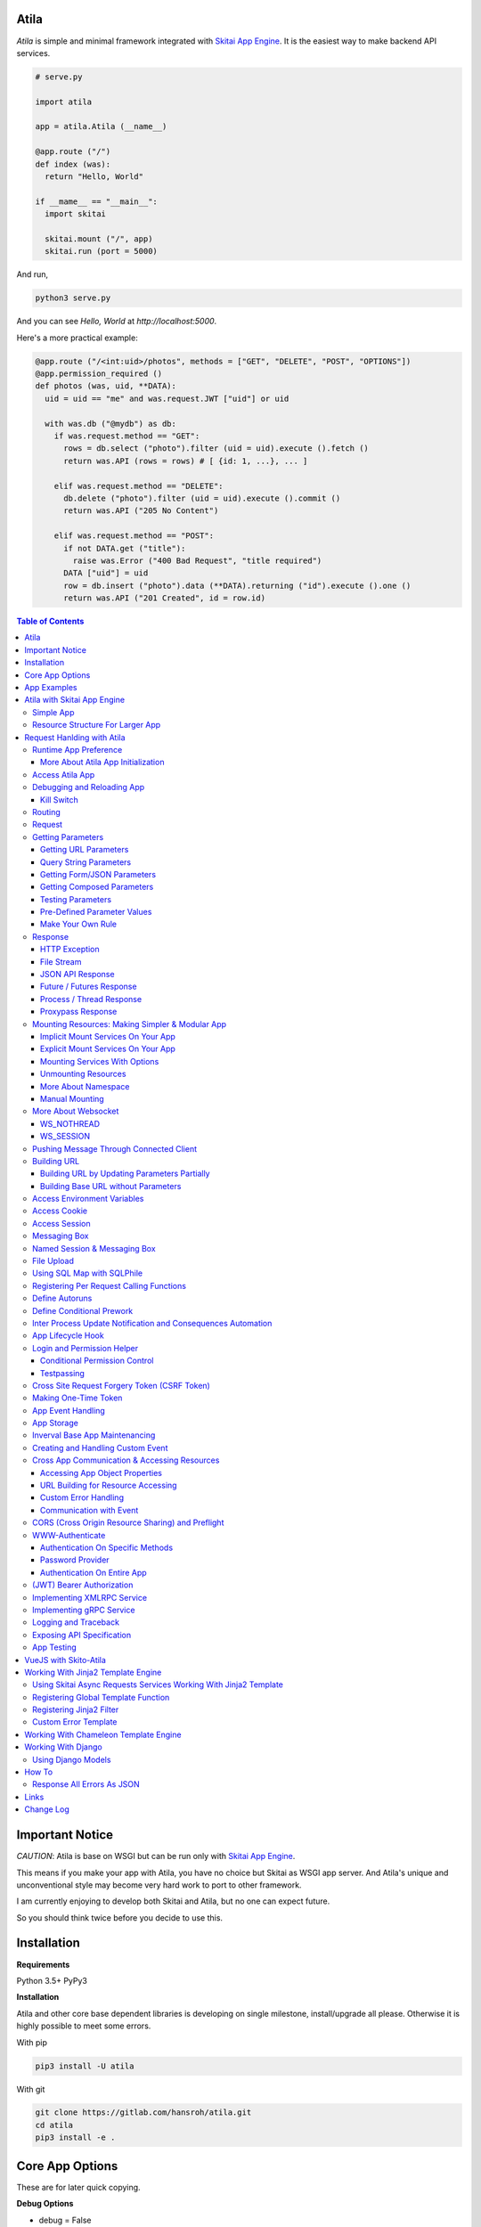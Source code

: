 Atila
===========

*Atila* is simple and minimal framework integrated with `Skitai App Engine`_.
It is the easiest way to make backend API services.

.. code:: python

  # serve.py

  import atila

  app = atila.Atila (__name__)

  @app.route ("/")
  def index (was):
    return "Hello, World"

  if __mame__ == "__main__":
    import skitai

    skitai.mount ("/", app)
    skitai.run (port = 5000)

And run,

.. code:: bash

  python3 serve.py

And you can see `Hello, World` at `http://localhost:5000`.

Here's a more practical example:

.. code:: python

  @app.route ("/<int:uid>/photos", methods = ["GET", "DELETE", "POST", "OPTIONS"])
  @app.permission_required ()
  def photos (was, uid, **DATA):
    uid = uid == "me" and was.request.JWT ["uid"] or uid

    with was.db ("@mydb") as db:
      if was.request.method == "GET":
        rows = db.select ("photo").filter (uid = uid).execute ().fetch ()
        return was.API (rows = rows) # [ {id: 1, ...}, ... ]

      elif was.request.method == "DELETE":
        db.delete ("photo").filter (uid = uid).execute ().commit ()
        return was.API ("205 No Content")

      elif was.request.method == "POST":
        if not DATA.get ("title"):
          raise was.Error ("400 Bad Request", "title required")
        DATA ["uid"] = uid
        row = db.insert ("photo").data (**DATA).returning ("id").execute ().one ()
        return was.API ("201 Created", id = row.id)

.. contents:: Table of Contents

.. _`Skitai App Engine`: https://pypi.org/project/skitai/


Important Notice
=======================

*CAUTION*: Atila is base on WSGI but can be run only
with `Skitai App Engine`_.

This means if you make your app with Atila, you have no
choice but Skitai as WSGI app server. And Atila's unique
and unconventional style may become very hard work to port
to other framework.

I am currently enjoying to develop both Skitai and Atila,
but no one can expect future.

So you should think twice before you decide to use this.


Installation
=========================

**Requirements**

Python 3.5+
PyPy3

**Installation**

Atila and other core base dependent libraries is developing on
single milestone, install/upgrade all please. Otherwise it is
highly possible to meet some errors.

With pip

.. code-block:: bash

    pip3 install -U atila

With git

.. code-block:: bash

    git clone https://gitlab.com/hansroh/atila.git
    cd atila
    pip3 install -e .


Core App Options
======================================

These are for later quick copying.

**Debug Options**

- debug = False
- use_reloader = False

**CORS Options**

- access_control_allow_origin = None: list of origin
- access_control_max_age = 0

**Session/Authenticating Options**

- authenticate = None: basic | digest | bearer
- securekey = None: string for encrypted session cookie
- session_timeout = None

**Sub Module Mount Options**

- enable_namespace = True

  *Default value has been changed in version 0.7: False -> True*

  If you didn't use this option with `True` under version 0.7 you
  may set `False` in version 0.7 for for compatiblity.

  Also DO NOT use this option with `False` if not for compatiblity
  reason.

- auto_mount

  *Deprecated in version 0.7*

  If you call app.mount () or pref.mount (), this option
  will be disabled automatically. Otherwise Atila try to mount
  automatically all sub modules has __mount__ ().


App Examples
===========================

You can simply visit `Atila app example`_ for sightseeing.

.. _`Atila app example`: https://gitlab.com/hansroh/atila/tree/master/example


Atila with Skitai App Engine
====================================

Simple App
------------------

For using atila, 'import atila' SHOULD be imported before calling
skitai.run (). Because Atila silently patches some Skitai's
objects for itself.

*Note:* But atila just adds some functions related 'was' and
'response' objects, NOT alter exist Skitai functions, then you
could mount any WSGI apps with Atila app safely.

If your script contains both atila app creation and skitai.run,
you don't need to care about.

Below works fine.

.. code:: python

  from atila import Atila
  app = Atila(__name__)

  ...

  @app.route ("/")
  def index (was):
    ...
    return was.response ("200 OK", ...)

  if __name__ == "__main__":
    import skitai

    with skitai.preference () as pref:
      pref.use_reloader = True
      skitai.mount ('/', './static')
      skitai.mount ('/', app, 'app', pref)

    skitai.run ()

But atila app exists seprated file and just mount it, you
should care about that.

.. code:: python

  # serve.py

  if __name__ == "__main__":
    import skitai
    import atila

    with skitai.preference () as pref:
      pref.use_reloader = True
      skitai.mount ('/', './static')
      skitai.mount ('/', 'myapp/atila_app.py', pref = pref)
    skitai.run ()

Resource Structure For Larger App
-----------------------------------------------

If your app is simple, it can be made into single app.py
and templates and static directory.

.. code:: python

  from atila import Atila

  app = Atila(__name__)

  app.use_reloader = True
  app.debug = True

  @app.route ("/")
  def index (was):
    ...
    return was.response ("200 OK", ...)

  if __name__ == "__main__":
    import skitai

    with skitai.preference () as pref:
      pref.use_reloader = True
      skitai.mount ('/', './static')
      skitai.mount ('/', app, 'app', pref)
    skitai.run ()

And run,

.. code:: bash

  python3 app.py

But Your app is more bigger, it will be hard to make with single
app file. Then, you can make services directory to seperate your
app into several categories.

.. code:: bash

  myapp/
    app.py
    services/
    templates/
    resources/
    static/
  serve.py

All sub modules app need, can be placed into services/. services/\*.py
will be watched for reloading if use_reloader = True.

You can structuring any ways you like and I like this style:

.. code:: bash

  services/views.py
  services/apis.py
  services/helpers.py

All modules to mount to app in services, should have def __mount__ (app).

For example, views.py is like this,

.. code:: python

  from . import helpers

  def __mount__ (app):
    @app.route ("/")
    def index (was):
      ...
      return was.render ("index.html")

Now you just import app decorable moduels at your app.py,

.. code:: python

  from atila import Atila
  from services import views, apis

  app = Atila(__name__)

That's it.

If app scale is more bigger scale, services can be expanded to sub modules.

.. code:: bash

  services/views/index.py, regist.py, search.py, ...
  services/apis/codemap.py,
  services/helpers/utils.py, ...

And import these from app.py,

.. code:: python

  from services.views import index, regist, ...
  from services.apis import codemap, ...

Some more other informations will be mentioned at *Mounting Resources*
section again.

Finally, your server.py:

.. code:: python

  import skitai
  with skitai.preference () as pref:
    pref.use_reloader = True
    skitai.mount ('/', './static')
    skitai.mount ('/', 'myapp/app.py', 'app', pref)
  skitai.run ()

Also you can add myapp2, ... and mount them.


Request Hanlding with Atila
====================================

Runtime App Preference
-------------------------

**New in skitai version 0.26**

Usally, your app preference setting is like this:

.. code:: python

  from atila import Atila

  app = Atila(__name__)

  app.use_reloader = True
  app.debug = True
  app.config ["prefA"] = 1
  app.config ["prefB"] = 2

Skitai provide runtime preference setting.

.. code:: python

  import skitai

  with skitai.preference () as pref:
    pref.use_reloader = True
    pref.debug = True
    pref.config ["prefA"] = 1
    pref.config.prefB = 2
    skitai.mount ("/v1", "app_v1/app.py", "app", pref)
  skitai.run ()

Above pref's all properties will be overriden on your app.

Runtime preference can be used with skitai initializing or
complicated initializing process for your app.

You can create \_\_init\_\_.py at same directory with app.py. And
bootstrap () function is needed.

\_\_init\_\_.py

.. code:: python

  import skitai
  import atila

  def bootstrap (pref):
    skitai.register_states ('tbl.test')

    with open (pref.config.urlfile, "r") as f:
      pref.config.urllist = []
      while 1:
        line = f.readline ().strip ()
        if not line: break
        pref.config.urllist.append (line.split ("  ", 4))


More About Atila App Initialization
```````````````````````````````````````

*Note*: There'are two important things for app.\_\_init\_\_.

- Be sure add 'import atila' line for making sure to
  Skitai, if it is not explicit using Atila in your Skitai
  run script, Skitai doesn't know your app is Atila. So
  Skitai will work only generic WSGI server.

- add skitai.register_states () if you need state management.
  Inter process state sharing objects should be defined before
  running Skitai.


Access Atila App
------------------

You can access all Atila object from was.app.

- was.app.debug
- was.app.use_reloader
- was.app.config # use for custom configuration like
- was.app.config.my_setting = 1

- was.app.securekey
- was.app.session_timeout = None

- was.app.authorization = "digest"
- was.app.authenticate = False
- was.app.realm = None
- was.app.users = {}
- was.app.jinja_env

- was.app.build_url () is equal to was.ab ()

Currently was.app.config has these properties and you can
reconfig by setting new value:

- was.app.config.max_post_body_size = 5 * 1024 * 1024
- was.app.config.max_cache_size = 5 * 1024 * 1024
- was.app.config.max_multipart_body_size = 20 * 1024 * 1024
- was.app.config.max_upload_file_size = 20000000


Debugging and Reloading App
-----------------------------

If debug is True, all errors even server errors is shown on
both web browser and console window, otherhwise shown only on console.

If use_reloader is True, Atila will detect file changes and reload
app automatically, otherwise app will never be reloaded.

.. code:: python

  from atila import Atila

  app = Atila (__name__)
  app.debug = True # output exception information
  app.use_reloader = True # auto realod on file changed


Kill Switch
````````````````

You you want to disable debug and use_reloader on production
enveironment at once,

.. code:: bash

  python3 app.py -d
  python3 app.py -d ---production # triple hyphens


Routing
----------

Basic routing is like this:

.. code:: python

  @app.route ("/hello")
  def hello_world (was):
    return was.render ("hello.htm")

For adding some restrictions:

.. code:: python

  @app.route ("/hello", methods = ["GET"], content_types = ["text/xml"])
  def hello_world (was):
    return was.render ("hello.htm")

And you can specifyt multiple routing,

.. code:: python

  @app.route ("/hello", mehotd = ["POST"])
  @app.route ("/")
  def hello_world (was):
    return was.render ("hello.htm")

If method is not GET, Atila will response http error code 405 (Method
Not Allowed), and content-type is not text/xml, 415 (Unsupported Content Type).

And here's a notalble routing rule.

.. code:: python

  @app.route ("")
  def hello_world (was):
    return was.render ("hello.htm")

This app is mounted to "/sub" on skitai, /sub URL is valid but
"/sub/" will return 404 code.

On the other hand,

.. code:: python

  @app.route ("/")
  def hello_world (was):
    return was.render ("hello.htm")

"/sub" will return 301 code for "/sub/" and "/sub/" is valid URL.


Request
---------

Reqeust object provides these methods and attributes:

- was.request.method # upper case GET, POST, ...
- was.request.command # lower case get, post, ...
- was.request.uri
- was.request.version # HTTP Version, 1.0, 1.1
- was.request.scheme # http or https
- was.request.headers # case insensitive dictioanry
- was.request.body # bytes object
- was.request.args # dictionary merged with url, query string,
  form data and JSON
- was.request.routed_function
- was.request.routable # {'methods': ["POST", "OPTIONS"],
  'content_types': ["text/xml"]}
- was.request.split_uri () # (script, param, querystring, fragment)
- was.request.json () # decode request body from JSON
- was.request.form () # decode request body to dict
  if content-type is form data
- was.request.dict () # decode request body as dict
  if content-type is compatible with dict - form data or JSON
- was.request.get_header ("content-type") # case insensitive
- was.request.get_headers () # retrun header all list
- was.request.get_body ()
- was.request.get_scheme () # http or https
- was.request.get_remote_addr ()
- was.request.get_user_agent ()
- was.request.get_content_type ()
- was.request.get_main_type ()
- was.request.get_sub_type ()

Getting Parameters
---------------------

Atila parameters are comceptually seperated 3 groups: URL, query
string and body.

Below explaination may be a bit complicated but it is enough to
remember 3 things:

1. Atila resource parameters can be defined as function arguments
and use theses native Python function arguments.

2. Also you can access parameter groups by origin:

  - was.request.DEFAULT: default arguments of your resource
  - was.request.URL: url query string
  - was.request.FORM
  - was.request.JSON
  - was.request.DATA: automatically choosen one of was.request.FORM
    or was.request.JSON by content-type header of request
  - was.request.ARGS: eventaully was.request.ARGS contains all
    parameters of all origins including was.request.DEFAULT

Getting URL Parameters
`````````````````````````

URL Parameters should be arguments of resource.

.. code:: python

  @app.route ("/episode/<int:id>")
  def episode (was, id):
    return id
  # http://127.0.0.1:5000/episode

for fancy url building, available param types are:

- int: integers and INCLUDING 'me', 'notme' and 'new'
- path: /download/<int:major_ver>/<path>, should be positioned
  at last like /download/1/version/1.1/win32
- If not provided, assume as string. and all space will be replaced to "_"

At your template engine, you can access through was.request.PARAMS ["id"].

It is also possible via keywords args,

.. code:: python

  @app.route ("/episode/<int:id>")
  def episode (was, \*\*karg):
    retrun was.request.ARGS.get ("id")
  # http://127.0.0.1:5000/episode/100

You can set default value to id,

.. code:: python

  @app.route ("/episode/<int:id>", methods = ["GET", "POST", "PUT", "DELETE", "OPTIONS"])
  def episode (was, id = None):
    if was.request.method == "POST" and id is None:
      ...
      return was.API (id = new_id)
    return ...

It makes this URL working,

.. code:: bash

  http://127.0.0.1:5000/episode

And was.ab will behaive like as below,

.. code:: bash

  was.ab ("episode")
  >> /episode

 was.ab ("episode", 100)
  >> /episode/100

*Note* that this does not works for root resource,

.. code:: python

  @app.route ("/<int:id>", methods = ["GET", "POST", "PUT", "DELETE", "OPTIONS"])
  def episode (was, id = None):
    if was.request.method == "POST" and id is None:
      ...
      return was.API (id = new_id)
    return ...

By above code, http://127.0.0.1:5000/ will not work. You should define "/" route.



Query String Parameters
``````````````````````````````

qiery string parameter can be both resource arguments but needn't be.

.. code:: python

  @app.route ("/hello")
  def hello_world (was, num = 8):
    return num
  # http://127.0.0.1:5000/hello?num=100

It is same as these,

.. code:: python

  @app.route ("/hello")
  def hello_world (was):
    return was.request.ARGS.get ("num")

  @app.route ("/hello")
  def hello_world (was, **url):
    return url.get ("num")
    # of
    return was.request.URL.get ("num)

Above 2 code blocks have a significant difference. First one can
get only 'num' parameter. If URL query string contains other
parameters, Skitai will raise 508 Error. But 2nd one can be any
parameters.

Getting Form/JSON Parameters
```````````````````````````````

Getting form is not different from the way for url parameters, but
generally form parameters is too many to use with each function
parameters, can take from single args \*\*form or take mixed with
named args and \*\*form both.

if request header has application/json

.. code:: python

  @app.route ("/hello")
  def hello (was, **form):
    return "Post %s %s" % (form.get ("userid", ""), form.get ("comment", ""))

  @app.route ("/hello")
  def hello_world (was, userid, **form):
    return "Post %s %s" % (userid, form.get ("comment", ""))

Note that for receiving request body via arguments, you specify
keywords args like \*\*karg or specify parameter names of body data.

If you want just handle POST body, you can use was.request.json ()
or was.request.form () that will return dictionary object.

Getting Composed Parameters
```````````````````````````````

You can receive all type of parameters by resource arguments. Let's
assume yotu resource URL is http://127.0.0.1:5000/episode/100?topic=Python.

.. code:: python

  @app.route ("/episode/<int:id>")
  def hello (was, id, topic):
    pass

if URL is http://127.0.0.1:5000/episode/100?topic=Python with Form/JSON
data {"comment": "It is good idea"}

.. code:: python

  @app.route ("/episode/<int:id>")
  def hello (was, id, topic, comment):
    pass

Note that argument should be ordered by:

- URL parameters
- URL query string
- Form/JSON body

And note if your request has both query string and form/JSON body,
and want to receive form paramters via arguments, you should receive
query string parameters first. It is not allowed to skip query string.

Also you can use keywords argument.

.. code:: python

  @app.route ("/episode/<int:id>")
  def hello (was, id, \*\*karg):
    karg.get ('topic')

Note that \*\*karg is contains both query string and form/JSON data
and no retriction for parameter names.

was.requests.args is merged dictionary for all type of parameters. If
parameter name is duplicated, its value will be set to form of value
list (But If parameters exist both URL and form data, form data always
has priority. It means URL parameter will be ignored).

Then simpletst way for getting parameters, use was.request.args.


.. code:: python

  @app.route ("/episode/<int:id>")
  def hello (was, id):
    was.request.args.get ('topic')

Testing Parameters
```````````````````````````````

For parameter checking,

.. code:: python

  @app.route ("/test")
  @app.require ("ARGS", ["id"], ints = ["id"])
  def test (was, id):
    return was.render ("test.html")

'id' is required and sholud be int type.

Spec is,

.. code:: python

  @app.require (
    scope, required = None, ints = None, floats = None,
    emails = None, uuids = None, **kargs
  )

*scope* can be:

- URL
- FORM
- JSON
- ARGS: all of above

- GET
- DELETE
- PATCH
- POST
- PUT

.. code:: python

    @app.route ("/1")
    @app.require ("GET", ints = ['offset', 'limit'])
    @app.require ("PUT", ['id'])
    def index6 (was, offset = 0, limit = 10, **DATA):
        assert isinstance (limit, int) # limit converted into int type
        if was.request.method == 'PUT':
          current = DATA [id]

You can test more detail using kargs.

.. code:: python

    @app.route ("/1")
    @app.require ("ARGS", a__gte = 5, b__between = (-4, -1), c__in = (1, 2))
    def index6 (was):
        return ""

- __between
- __neq
- __gt, __gte
- __lt, __lte

Checking parameter with regular expression,

.. code:: python

    @app.route ("/2")
    @app.require ("ARGS", a = re.compile ("^hans"))
    def index7 (was):
        return ""

Checking parameter length, use __len:

.. code:: python

    @app.route ("/3")
    @app.require ("ARGS", a__len__between = (4, 8))
    def index7 (was):
        return ""


Pre-Defined Parameter Values
``````````````````````````````````````````````````````

'me', 'notme' is special prameter value used by authentication.

- 'me' can be resolved into user ID on request handling
- 'notme' can ignore specific user ID for administative
  search purpose, BUT for your safey, 'notme' is allowed
  only with "GET" request
- 'new' is dummy value especially with "POST" method. But
  it is not restricted by methods. Maybe you can use 'new'
  with 'GET' for getting newlest items.

.. code:: python

  @app.route ("/episodes/<int:uid>")
  @app.permission_required (uid = ["staff"])
  def episodes (uid):
    ...

Now paramter 'uid' is bound with permission.

Belows are all valid URI.

- GET /episodes/me, if request user have any permission
- DELETE /episodes/me if request user have any permission
- GET /episodes/4, if request user have staff permission,
  else raise 403 error
- PATCH /episodes/4, if request user have staff permission,
  else raise 403 error
- GET /episodes/new, if request user have staff permission,
  else raise 403 error
- POST /episodes/new, if request user have staff permission,
  else raise 403 error
- GET /episodes/notme, if request user have staff permission,
  else raise 403 error

But belows are all invalid and HTTP 421 error will be raised
for your safety reason. If these're allowed, there is lot of
danger delete/update all users (or all rows of database table).

- DELETE /episodes/notme
- POST /episodes/notme
- PATCH /episodes/notme
- PUT /episodes/notme

Obviously, I am sure you already know exact resource ID for
above tasks.


Make Your Own Rule
``````````````````````````

The way to get parameters is little messy. But I want to try to
make more pythonic style. Even all routed method can be called by
another non app functions.

Initially I want to use like this.

.. code:: python

  @app.route ("/pets/<kind>")
  def pets (was, kind, limit, offset = 0, **JSON):
    ...

It can be requested by requests.

.. code:: python

  requests.post (
    "http://localhost/pets/dog?limit=10",
    json = {"area": "LA"}
  )

If you need to check the origin of parameters, require decorator
is useful.

.. code:: python

  @app.route ("/pets/<kind>")
  @app.require ("JSON", ["area"])
  def pets (was, kind, limit, offset = 0, **JSON):
    ...

That's just my opinion.


Response
-------------

Basically, just return contents.

.. code:: python

  @app.route ("/hello")
  def hello_world (was):
    return was.render ("hello.htm")

If you need set additional headers or HTTP status,

.. code:: python

  @app.route ("/hello")
  def hello (was):
    return was.response ("200 OK", was.render ("hello.htm"), [("Cache-Control", "max-age=60")])

  def hello (was):
    return was.response (
      body = was.render ("hello.htm"),
      headers = [("Cache-Control", "max-age=60")]
    )

  def hello (was):
    was.response.set_header ("Cache-Control", "max-age=60")
    return was.render ("hello.htm")

Above 3 examples will make exacltly same result.

Sending specific HTTP status code,

.. code:: python

  def hello (was):
    return was.response ("404 Not Found", was.render ("err404.htm"))

  def hello (was):
    # if body is not given, automaticcally generated with default error template.
    return was.response ("404 Not Found")

If app raise exception, traceback information will be displayed
only app.debug = True. But you intentionally send it inspite of
app.debug = False:

.. code:: python

  # File
  @app.route ("/raise_exception")
  def raise_exception (was):
    try:
      raise ValueError ("Test Error")
    except:
      return was.response ("500 Internal Server Error", exc_info = sys.exc_info ())

If you use custom error handler, you can set detail explaination
to error ["detail"].

.. code:: python

  @app.default_error_handler
  def default_error_handler (was, error):
    return was.render ("errors/default.html", error = error)

  def error (was):
    return was.response.with_explain ('503 Serivce Unavaliable', "Please Visit On Thurse Day")


You can return various objects.

.. code:: python

  # File
  @app.route ("/streaming")
  def streaming (was):
    return was.response ("200 OK", open ("mypicnic.mp4", "rb"), headers = [("Content-Type", "video/mp4")])

  # Generator
  def build_csv (was):
    def generate():
      for row in iter_all_rows():
        yield ','.join(row) + '\n'
    return was.response ("200 OK", generate (), headers = [("Content-Type", "text/csv")])


All available return types are:

- String, Bytes, Unicode
- File-like object has 'read (buffer_size)' method, optional 'close ()'
- Iterator/Generator object has 'next() or _next()' method, optional
  'close ()' and shoud raise StopIteration if no more data exists.
- Something object has 'more()' method, optional 'close ()'
- Classes of skitai.lib.producers
- List/Tuple contains above objects
- XMLRPC dumpable object for if you want to response to XMLRPC

The object has 'close ()' method, will be called when all data
consumed, or socket is disconnected with client by any reasons.

- was.response (status = "200 OK", body = None, headers = None,
  exc_info = None)
- was.response.throw (status = "200 OK"): abort handling request,
  generated contents and return http error immediatly

- was.API (\_\_data_dict\_\_ = None, \*\*kargs): return api
  response container
- was.Fault (status = "200 OK",\*args, \*\*kargs): shortcut for
  was.response (status, was.API (...)) if status code is 2xx
  and was.response (status, was.Fault (...))
- was.Fault (msg, code = 20000,  debug = None, more_info = None,
  exc_info = None):
  return api response container with setting error information
- was.response.traceback (msg = "", code = 10001,  debug = 'see traceback',
  more_info = None):
  return api response container with setting traceback info

- was.response.set_status (status) # "200 OK", "404 Not Found"
- was.response.get_status ()
- was.response.set_headers (headers) # [(key, value), ...]
- was.response.get_headers ()
- was.response.set_header (k, v)
- was.response.get_header (k)
- was.response.del_header (k)
- was.response.hint_promise (uri) # *New in skitai version 0.16.4*,
  only works with HTTP/2.x and will be ignored HTTP/1.x


HTTP Exception
``````````````````````````

Abort immediatly and send HTTP eroor content.

.. code:: python

  @app.route ("/<filename>")
  def getfile (was, filename):
    if not os.path.isfile (filename):
      raise was.Error ("404 Not Found", "{} not exists".format (filename))
    return was.File (filename)


File Stream
`````````````

Response provides some methods for special objects.

First of all, for send a file,

.. code:: python

  @app.route ("/<filename>")
  def getfile (was, filename):
    return was.File ('/data/%s' % filename)


JSON API Response
````````````````````
*New in skitai version 0.26.15.9*

In cases you want to retrun JSON API reponse,

.. code:: python

  # return JSON {data: [1,2,3]}
  return was.Fault ('200 OK', data = [1, 2, 3])
  # return empty JSON {}
  return was.Fault (201 Accept')

  # and shortcut if response HTTP status code is 200 OK,
  return was.API (data =  [1, 2, 3])

  # return empty JSON {}
  return was.API ()

For sending error response with error information,

.. code:: python

  # client will get, {"message": "parameter q required", "code": 10021}
  return was.Fault ('400 Bad Request', 'missing parameter', 10021)

  # with additional information,
  was.Fault (
    '400 Bad Request',
    'missing parameter', 10021,
    'need parameter offset and limit', # detailed debug information
    'http://127.0.0.1/moreinfo/10021', # more detail URL something
  )

You can send traceback information for debug purpose like in case
app.debug = False,

.. code:: python

  try:
    do something
  except:
    return was.Fault (
      '500 Internal Server Error',
      'somethig is not valid',
      10022,
      traceback = True
    )

  # client see,
  {
    "code": 10001,
    "message": "somethig is not valid",
    "debug": "see traceback",
    "traceback": [
      "name 'aa' is not defined",
      "in file app.py at line 276, function search"
    ]
  }

Important note that this response will return with HTTP 200 OK status.
If you want return 500 code, just let exception go.

But if your client send header with 'Accept: application/json'
and app.debug is True, Skitai returns traceback information automatically.


Future / Futures Response
```````````````````````````````````````````````

* New in version 0.2*

With single thread it will be the problem using was' request services
with dispatch (), It is almost works as IO blocking situation.

was.Tasks.then () / corequest.then () returns Futures instance for delaying
response until every awaitable tasks are finished and every future tasks
will be executed concurrently.

*CAUTIONS:*

1. Futures escape ealry from current requet handling thread pool
   and enter to main  event loop. It means they will make connections
   to targets as possible as they can.
   If hundreds of clients request resource using database/upstream server,
   It will make error on target server like "too manty connection error".
   If you use Futures response, you SHOULD make sure these factors.
2. Futures might be the most efficient if it satisfy 2 conditions, a
   few simultaneously requesting clients, streaming data is relatively
   small size. Lot of clients will consume
   connection resources fast and large data stream make blanch coroutine
   advantages caused of expensive networking cost.
3. Then you could consider using was.Tasks first because Tasks
   is within thread pool, it will be limit number of connections
   by number of thread pool.

.. code:: python

  def test_futures (app, dbpath):
    @app.route ("/")
    def index (was):
        def response (was, tasks):
            return was.API (status_code = [task.status_code for task in tasks.dispatch ()])

        reqs = [
            was.get ("@pypi/project/skitai/"),
            was.get ("@pypi/project/rs4/"),
            was.db ("@sqlite").execute ('SELECT * FROM stocks WHERE symbol=?', ('RHAT',))
        ]
        return was.Tasks (reqs, timeout = 2).then (response)

    app.alias ("@pypi", skitai.PROTO_HTTPS, "pypi.org")
    app.alias ("@sqlite", skitai.DB_SQLITE3, dbpath)
    with app.test_client ("/", confutil.getroot ()) as cli:
        resp = cli.get ("/")
        assert resp.data ['status_code'] == [200, 200, 200]

Note that at callback, Futures is converted into Tasks_. Then you
can use dispatch, wait, fetch ... things.

.. _Tasks: https://pypi.org/project/skitai/#tasks


Another example,

.. code:: python

  def test_futures (app, dbpath):
    @app.route ("/")
    def index (was):
        def response (was, tasks):
            tasks.stock.announcements = tasks [0].fetch ()
            return was.API (tasks.stock)

        stock = was.db ("@sqlite").select (stocks").get ("*").filter (symbol='RHAT').execute ().one ()
        reqs = [was.db ("@sqlite").select (announcements").get ("*").filter (id = stock.id).execute ()]
        return was.Tasks (reqs, stock = stock [0]).then (response)

    app.alias ("@pypi", skitai.PROTO_HTTPS, "pypi.org")
    app.alias ("@sqlite", skitai.DB_SQLITE3, dbpath)
    with app.test_client ("/", confutil.getroot ()) as cli:
        resp = cli.get ("/")
        resp.data

Chaining is also possible,

.. code:: python

    @app.route ("/")
    def index (was):
        def repond (was, tasks):
            return was.API (status_code_db = [task.status_code for task in tasks.dispatch ()], b = tasks.b, status_code = tasks.status_code)

        def checkdb (was, tasks):
            reqs = [was.db ("@sqlite").execute ('SELECT * FROM stocks WHERE symbol=?', ('RHAT',))]
            status_code = [rs.status_code for rs in tasks.dispatch ()]
            return was.Tasks (reqs, b = tasks.a + 100, status_code = status_code).then (repond)

        reqs = [
            was.get ("@pypi/project/skitai/"),
            was.get ("@pypi/project/rs4/")
        ]
        return was.Tasks (reqs, a = 100).then (checkdb)

    app.alias ("@pypi", skitai.PROTO_HTTPS, "pypi.org")
    app.alias ("@sqlite", skitai.DB_SQLITE3, dbpath)
    with app.test_client ("/", confutil.getroot ()) as cli:
        resp = cli.get ("/")
        resp.data
        >> {'b': 200, 'status_code': [200, 200], 'status_code_db': [200]}


Process / Thread Response
`````````````````````````````````````````

These are very same with Future response.

If you have CPU bound jobs, use was.Process.

.. code:: python

  @app.route ('...')
  def foo ():
    def repond (was, task):
        return was.API (result = task.fetch ())
    return was.Process (math.sqrt, 4.0).then (respond)

If you have I/O bound jobs, use was.Thread.


Proxypass Response
```````````````````````````````````

Skitai's mounted proxypass is higher priority than WSGI app. If you
want make this to lower  priority, can use was.proxypass.

.. code:: python

  @app.route ("/<path:path>")
  def proxy (was, path = None):
    return was.proxypass ("@myupstream", path)

But it is valid only if request method is GET, because it is mainly
used for building integrated development environment with
frontend frameworks linke Node.js.


Mounting Resources: Making Simpler & Modular App
-------------------------------------------------------------------

*New in skitai version 0.26.17*

Implicit Mount Services On Your App
````````````````````````````````````````````

I already mentioned *App Structure* section, you can split yours views
and help utilties into services directory.

Assume your application directory structure is like this,

.. code:: bash

  templates/*.html
  services/*.py # app library, all modules in this directory will be watched for reloading
  static/images # static files
  static/js
  static/css

  app.py # this is starter script

app.py

.. code:: python

  from services import auth

  app = Atila (__name__)

  app.debug = True
  app.use_reloader = True

  @app.default_error_handler
  def default_error_handler (was, e):
    return str (e)

services/auth.py

.. code:: python

  # shared utility functions used by views

  def titlize (s):
    ...
    return s

  def __mount__ (app):
    @app.login_handler
    def login_handler (was):
      if was.session.get ("username"):
        return
      next_url = not was.request.uri.endswith ("signout") and was.request.uri or ""
      return was.redirect (was.ab ("signin", next_url))

    @app.route ("/signout")
    def signout (was):
      was.session.remove ("username")
      was.mbox.push ("Signed out successfully", "success")
      return was.redirect (was.ab ('index'))

    @app.route ("/signin")
    def signin (was, next_url = None, **form):
      if was.request.args.get ("username"):
        user = auth.authenticate (username = was.request.args ["username"], password = was.request.args ["password"])
        if user:
          was.session.set ("username", was.request.args ["username"])
          return was.redirect (was.request.args ["next_url"])
        else:
          was.mbox.push ("Invalid User Name or Password", "error", icon = "new_releases")
      return was.render ("sign/signin.html", next_url = next_url or was.ab ("index"))

You just import module from services. but *def __mount__ (app)* is core in
each module. Every modules can have *__mount__ (app)* in *services*, so you
can split and modulize views and utility functions. __mount__ (app) will be
automatically executed on starting. If you set app.use_reloader, theses services
will be automatically reloaded and re-executed on file changing. Also you can
make global app sharable functions into seperate module like util.py without
views.

Explicit Mount Services On Your App
````````````````````````````````````````````

If you want to select services - not automatically - set
app.auto_mount = False.

.. code:: python

  from services import auth, search

  app = Atila (__name__)
  app.auto_mount = False

  app.mount (search)

Above case, auth module has mount function but will not be mounted.


Mounting Services With Options
`````````````````````````````````````````````````

If you need additional options on decorating,

.. code:: python

  def __mount__ (app):
    @app.route ("/login")
    def login (was):
      ...

And on app,

.. code:: python

  from services import auth

  app = Atila (__name__)
  app.mount ('/regist', auth)

Finally, route of login is "/regist/login".

Sometimes function names are duplicated if like you
import contributed services.

.. code:: python

  from services import auth

  app = Atila (__name__)
  app.mount ( '/regist', auth, ns = "regist")

Now, you can import iport without name collision. But be careful
when use was.ab () etc.

Note that options should be keyword arguments.

.. code:: python

  {{ was.ab ("regist.login") }}

If you want to mount only debug environment,

.. code:: python

  app.mount (auth, debug_only = True)

If you want to authentify to all services,

.. code:: python

  app.mount (auth, authenticate = "bearer")

Currently *reserved arguments* are:

- ns
- authenticate
- debug_only
- mount

Your custom options can be accessed by __mntopt__ in your module.

First, mount with redirect option.

.. code:: python

    app.mount (auth, redirect = "index")
    # automatically set to auth.__mntopt__ = {"redirect": "index"}

then you can access in auth.py,

.. code:: python

    @app.route ("/regist/signout")
    def signout (was):
        was.mbox.push ("Signed out successfully", "success")
        return was.redirect (was.ab (__mntopt__.get ("redirect", 'index')))

If you build useful services, please contribute them to `atila.services`_.


Unmounting Resources
```````````````````````````````

*New in skitai version 0.27*

Also 'umount' is avaliable for cleaning up module resource.

.. code:: python

  resource = ...

  def __umount__ (app):
    resource.close ()
    app.someghing = None

This will be automatically called when:

- before module itself is reloading
- before app is reloading
- app unmounted from Skitai


More About Namespace
````````````````````````````````````

If you develop reusable task modules, pay attention to namespace
and URL building.

For example, below module is mount with app.mount (auth, ns = "regist").

.. code:: python

  # auth.py

  def __mount__ (app):
    @app.route ("/func1")
    def func1 (was, a):
      ...

    @app.route ("/func2")
    def func2 (was):
      was.ab ("func1", "hello")

This was.ab ("func1") in func2 might be dangerous, because this task
modules may have namespace. Then you consider ns like this.

.. code:: python

  was.ab ("{}func1".format (__mntopt__.get ("ns") and __mntopt__ ["ns"] + "." or ""), , "hello")

But it is not pretty, so you can pretty style,

.. code:: python

  @app.route ("/func2")
  def func2 (was):
    was.ab (func1, "hello")

*New in version 0.3.3*

If you want to access resources to another sub module, you can use
with full module name.

For example,

.. code:: python

  # services/v1/account.py
  def __mount__ (app):
    @app.route ("/register")
    def register (was):
      ...

An you can access like this,

.. code:: python

  was.ab ("v1.account.register")


Manual Mounting
```````````````````````````

Atila automaticall mount your services which have mount ()
funtion, but you can disable this, and mount explicit.

*New in skitai version 0.27*

If you mount manually, set app.auto_mount = False and call
mount () for each modules you want.

.. code:: python

  from services import auth, index
  app = Atila (__name__)

  app.auto_mount = False
  app.mount ("/v2", auth, index)
  app.mount ("/v2", pets)

  skitai.mount ("/", app)


.. _`atila.services`: https://gitlab.com/hansroh/atila/tree/master/atila/contrib/services


More About Websocket
--------------------------------------

**websocket design specs** can be choosen one of 2.

WS_CHANNEL

  - Thread pool manages n websocket connection
  - It's simple request and response way like AJAX
  - Low cost on threads resources, but reposne cost is relatvley
    high than the others

WS_GROUPCHAT (New in version 0.24)

  - Thread pool manages n websockets connection
  - Chat room model

**websocket message handling options**

WS_THREAD

  - default, function base websocket message handling
  - it treats every single websocket message as single request to
    resources like url requests.
  - on receiving message from client, it will call function
    for handling with queue and thread pool, it is basically
    same as request resource

WS_NOTHREAD

  - non-threaded function call base websocket message handling
  - it is faster than WS_THREAD

WS_SESSION (New in version 0.30)

  - non-threaded generator base websocket message handling
  - cannot use this option with WS_THREADSAFE

WS_THREADSAFE (New in version 0.26)

  - Mostly same as WS_THREAD
  - Message sending is thread safe
  - Most case you needn't this option, but you create yourself one or
    more threads using websocket.send () method you need this for
    your convinience

*Note:* WS_NOTHREAD and WS_SESSION will block SKitai event loop while
you generate message to respond. If sending messasge generation time is
reltively long, use WS_THREAD or WS_THREADSAFE.

**message_encoding**

Websocket messages will be automatically converted to theses objects.
Note that option is only available with Atila WSGI container.

  - WS_MSG_JSON
  - WS_MSG_XMLRPC


*New in skitai version 0.26.18*

Websokect usage is already explained, but Atila provide @app.websocket
decorator for more elegant way to use it.

.. code:: python

  def onopen (was):
    print ('websocket opened')

  def onclose (was):
    print ('websocket closed')

  @app.route ("/websocket")
  @app.websocket (skitai.WS_CHANNEL, 1200, onopen, onclose)
  def websocket (was, message):
    return 'you said: ' + message

This decorator spec is,

.. code:: python

  @app.websocket (
    spec, # one of skitai.WS_CHANNEL and skitai.WS_GROUPCHAT
    timeout = 60,
    onopen = None,
    onclose = None
  )

In some cases, you need additional parameter for opening/closing websocket.

.. code:: python

  @app.route ("/websocket")
  @app.websocket (skitai.WS_CHANNEL | skitai.WS_THREADSAFE, 1200, onopen)
  def websocket (was, message, option):
    return 'you said: ' + message

Then, your onopen function must have additional parameters except *message*.

.. code:: python

  def onopen (was):
    print ('websocket opened with', was.request.ARGS ["option"])

Now, your websocket endpoint is "ws://127.0.0.1:5000/websocket?option=value"


WS_NOTHREAD
````````````````````````

WS_NOTHREAD does not use queue or thread pool. In this case, response is
more faster but if response includes IO blocking operation, entire
Skitai event loop will be blocked.

.. code:: python

  @app.route ("/websocket")
  @app.websocket (skitai.WS_CHANNEL | skitai.WS_NOTHREAD, 60, onopen)
  def websocket (was, message):
    return 'you said: ' + message

WS_SESSION
````````````````````````

With WS_SESSION should return Python generator object,

.. code:: python

  @app.route ("/websocket")
    @app.websocket (skitai.WS_CHANNEL | skitai.WS_SESSION, 60)
    def websocket (was):
      while 1:
        message = yield
        if not message:
          return #strop iterating
        yield "ECHO:" + message

*Note:* If you use WS_SESSION option, onopen and onclose should be None,
because in session, you can handle open and close within your function.


Pushing Message Through Connected Client
--------------------------------------------------------------

Save websocket client id to session.

.. code:: python

  def onopen (was):
    was.session.set ("WS_ID", was.websocket.client_id)

  def onclose (was):
    was.session.remove ("WS_ID")

  @app.route ("/websocket")
  @app.websocket (skitai.WS_CHANNEL | skitai.WS_FAST, 1200, onopen, onclose)
  def websocket (was, message):
    return 'you said: ' + message

And push message to client.

.. code:: python

  @app.route ("/item_in_stock")
  def item_in_stock (was):
    app.websocket_send (
      was.session.get ("WS_ID"),
      "Item In Stock!"
    )

*Note:*: I'm not sure it is works in all web browser.


Building URL
---------------

If your app is mounted at "/math",

.. code:: python

  @app.route ("/add")
  def add (was, num1, num2):
    return int (num1) + int (num2)

  was.app.build_url ("add", 10, 40) # returned '/math/add?num1=10&num2=40'

  # BUT it's too long to use practically,
  # was.ab is acronym for was.app.build_url
  was.ab ("add", 10, 40) # returned '/math/add?num1=10&num2=40'
  was.ab ("add", 10, num2=60) # returned '/math/add?num1=10&num2=60'

  #You can use function directly as well,
  was.ab (add, 10, 40) # returned '/math/add?num1=10&num2=40'

  @app.route ("/hello/<name>")
  def hello (was, name = "Hans Roh"):
    return "Hello, %s" % name

  was.ab ("hello", "Your Name") # returned '/math/hello/Your_Name'

Basically, was.ab is same as Python function call.


Building URL by Updating Parameters Partially
````````````````````````````````````````````````

**New in skitai version 0.27**

.. code:: python

  @app.route ("/navigate")
  def navigate (was, limit = 20, pageno = 1):
    return ...

If this resource was requested by /naviagte?limit=100&pageno=2, and
if you want to make new resource url with keep a's value (=100),
you can make URL like this,

.. code:: python

  was.ab ("navigate", was.request.args.limit, 3)

But you can update only changed parameters partially,

.. code:: python

  was.partial ("add", pageno = 3)

Parameter a's value will be kept with current requested parameters.
Note that was.partial can be recieved keyword arguments only except
first resource name.

was.partial is used changing partial parameters (or none) based over
current parameters.


Building Base URL without Parameters
````````````````````````````````````

**New in skitai version 0.27**

Sometimes you need to know just resource's base path info - especially
client-side javascript URL building, then use *was.basepath*.

.. code:: python

  @app.route ("/navigate")
  def navigate (was, limit, pageno = 1):
    return ...

.. code:: python

  was.basepath ("navigate")
  >> return "/navigate"

For example, in your VueJS template,

.. code:: html

  <a :href="'{{ was.basepath ('navigate') }}?limit=' + limit_option + '&pageno=' + (current_page + 1)">Next Page</a>

Note that base path means for fancy Url,

.. code:: python

  @app.route ("/user/<id>")
  >> base path is "/user/"

  @app.route ("/user/<id>/pat")
  >> base path is "/user/"


Access Environment Variables
------------------------------

was.env is just Python dictionary object.

.. code:: python

  if "HTTP_USER_AGENT" in was.env:
    ...
  was.env.get ("CONTENT_TYPE")


Access Cookie
----------------

was.cookie has almost dictionary methods.

.. code:: python

  if "user_id" not in was.cookie:
    was.cookie.set ("user_id", "hansroh")
    # or
    was.cookie ["user_id"] = "hansroh"


*Changed in version 0.15.30*

'was.cookie.set()' method prototype has been changed.

.. code:: python

  was.cookie.set (
    key, val,
    expires = None,
    path = None, domain = None,
    secure = False, http_only = False
  )

'expires' args is seconds to expire.

 - if None, this cookie valid until browser closed
 - if 0 or 'now', expired immediately
 - if 'never', expire date will be set to a hundred years from now

If 'secure' and 'http_only' options are set to True, 'Secure' and
'HttpOnly' parameters will be added to Set-Cookie header.

If 'path' is None, every app's cookie path will be automaticaaly
set to their mount point.

For example, your admin app is mounted on "/admin" in configuration
file like this:

.. code:: python

  app = ... ()

  if __name__ == "__main__":

    import skitai

    skitai.run (
      address = "127.0.0.1",
      port = 5000,
      mount = {'/admin': app}
    )

If you don't specify cookie path when set, cookie path will be automatically
set to '/admin'. So you want to access from another apps, cookie should
be set with upper path = '/'.

.. code:: python

  was.cookie.set ('private_cookie', val)

  was.cookie.set ('public_cookie', val, path = '/')

- was.cookie.set (key, val, expires = None, path = None,
  domain = None, secure = False, http_only = False)
- was.cookie.remove (key, path, domain)
- was.cookie.clear (path, domain)
- was.cookie.keys ()
- was.cookie.values ()
- was.cookie.items ()
- was.cookie.has_key ()


Access Session
----------------

Strictly speaking, Atila hasn't got traditional session which some data
is stored on server side. And it doesn't provide any abstract classes or
methods for storing.

Ailta's session is just one of cookie value which contains signature
for checking alternation by any other things except Atila.


was.session has almost dictionary methods.

To enable session for app, random string formatted securekey should
be set for encrypt/decrypt session values.

*WARNING*: `securekey` should be same on all skitai apps at least
within a virtual hosing group, Otherwise it will be serious disaster.

.. code:: python

  app.securekey = "ds8fdsflksdjf9879dsf;?<>Asda"
  app.session_timeout = 1200 # sec

  @app.route ("/session")
  def hello_world (was, **form):
    if "login" not in was.session:
      was.session.set ("user_id", form.get ("hansroh"))
      # or
      was.session ["user_id"] = form.get ("hansroh")

If you set, alter or remove session value, session expiry is automatically
extended by app.session_timeout. But just getting value will not be extended.
If you extend explicit without altering value, you can use touch() or
set_expiry(). session.touch() will extend by app.session_timeout.
session.set_expiry (timeout) will extend by timeout value.

Once you set expiry, session auto extenstion will be disabled until
expiry time become shoter than new expiry time is calculated by
app.session_timeout.

- was.session.set (key, val)
- was.session.get (key, default = None)
- was.session.source_verified (): If current IP address
  matches with last IP accesss session
- was.session.getv (key, default = None): If not
  source_verified (), return default
- was.session.remove (key)
- was.session.clear ()
- was.session.keys ()
- was.session.values ()
- was.session.items ()
- was.session.has_key ()
- was.session.set_expiry (timeout)
- was.session.touch ()
- was.session.expire ()


Messaging Box
----------------

Like Flask's flash feature, Skitai also provide messaging tool.

.. code:: python

  @app.route ("/msg")
  def msg (was):
    was.mbox.send ("This is Flash Message", "flash")
    was.mbox.send ("This is Alert Message Kept by 60 seconds on every request", "alram", valid = 60)
    return was.redirect (was.ab ("showmsg", "Hans Roh"), status = "302 Object Moved")

  @app.route ("/showmsg")
  def showmsg (was, name):
    return was.render ("msg.htm", name=name)

A part of msg.htm is like this:

.. code:: html

  Messages To {{ name }},
  <ul>
    {% for message_id, category, created, valid, msg, extra in was.mbox.get () %}
      <li> {{ mtype }}: {{ msg }}</li>
    {% endfor %}
  </ul>

Default value of valid argument is 0, which means if page called
was.mbox.get() is finished successfully, it is automatically deleted
from mbox.

But like flash message, if messages are delayed by next request, these
messages are save into secured cookie value, so delayed/long term valid
messages size is limited by cookie specificatio. Then shorter and fewer
messsages would be better as possible.

'was.mbox' can be used for general page creation like handling notice,
alram or error messages consistently. In this case, these messages
(valid=0) is consumed by current request, there's no particular size
limitation.

Also note valid argument is 0, it will be shown at next request just one
time, but inspite of next request is after hundred years, it will be
shown if browser has cookie values.

.. code:: python

  @app.before_request
  def before_request (was):
    if has_new_item ():
      was.mbox.send ("New Item Arrived", "notice")

  @app.route ("/main")
  def main (was):
    return was.render ("news.htm")

news.htm like this:

.. code:: html

  News for {{ was.g.username }},
  <ul>
    {% for mid, category, created, valid, msg, extra in was.mbox.get ("notice", "news") %}
      <li class="{{category}}"> {{ msg }}</li>
    {% endfor %}
  </ul>

- was.mbox.send (msg, category, valid_seconds, key=val, ...)
- was.mbox.get () return [(message_id, category, created_time,
  valid_seconds, msg, extra_dict)]
- was.mbox.get (category) filtered by category
- was.mbox.get (key, val) filtered by extra_dict
- was.mbox.source_verified (): If current IP address
  matches with last IP accesss mbox
- was.mbox.getv (...) return get () if source_verified ()
- was.mbox.search (key, val): find in extra_dict. if val
  is not given or given None, compare with category name. return
  [message_id, ...]
- was.mbox.remove (message_id)


Named Session & Messaging Box
------------------------------

*New in skitai version 0.15.30*

You can create multiple named session and mbox objects by mount() methods.

.. code:: python

  was.session.mount (
    name = None, securekey = None,
    path = None, domain = None, secure = False, http_only = False,
    session_timeout = None
   )

  was.mbox.mount (
    name = None, securekey = None,
    path = None, domain = None, secure = False, http_only = False
  )


For example, your app need isolated session or mbox seperated
default session for any reasons, can create session named 'ADM'
and if this session or mbox is valid at only /admin URL.

.. code:: python

  @app.route("/")
  def index (was):
    was.session.mount ("ADM", SECUREKEY_STRING, path = '/admin')
    was.session.set ("admin_login", True)

    was.mbox.mount ("ADM", SECUREKEY_STRING, path = '/admin')
    was.mbox.send ("10 data has been deleted", 'warning')

SECUREKEY_STRING needn't same with app.securekey. And path, domain,
secure, http_only args is for session cookie, you can mount any
named sessions or mboxes with upper cookie path and upper cookie
domain. In other words, to share session or mbox with another apps,
path should be closer to root (/).

.. code:: python

  @app.route("/")
  def index (was):
    was.session.mount ("ADM", SECUREKEY_STRING, path = '/')
    was.session.set ("admin_login", True)

Above 'ADM' sesion can be accessed by all mounted apps because path is '/'.

Also note was.session.mount (None, SECUREKEY_STRING) is exactly
same as mounting default session, but in this case SECUREKEY_STRING
should be same as app.securekey.

mount() is create named session or mbox if not exists, exists() is
just check wheather exists named session already.

.. code:: python

  if not was.session.exists (None):
    return "Your session maybe expired or signed out, please sign in again"

  if not was.session.exists ("ADM"):
    return "Your admin session maybe expired or signed out, please sign in again"



File Upload
---------------

.. code:: python

  FORM = """
    <form enctype="multipart/form-data" method="post">
    <input type="hidden" name="submit-hidden" value="Genious">
    <p></p>What is your name? <input type="text" name="submit-name" value="Hans Roh"></p>
    <p></p>What files are you sending? <br />
    <input type="file" name="file">
    </p>
    <input type="submit" value="Send">
    <input type="reset">
  </form>
  """

  @app.route ("/upload")
  def upload (was, *form):
    if was.request.command == "get":
      return FORM
    else:
      file = form.get ("file")
      if file:
        file.save ("d:\\var\\upload", dup = "o") # overwrite

'file' object's attributes are:

- file.path: temporary saved file full path
- file.name: original file name posted
- file.size
- file.mimetype
- file.save (into, name = None, mkdir = False, dup = "u")
- file.remove ()
- file.read ()

  * if name is None, used file.name
  * dup:

    + u - make unique (default)
    + o - overwrite


Using SQL Map with SQLPhile
---------------------------------

*New in Version 0.26.13*

SQLPhile_ is SQL generator and can be accessed from was.sql.

was.sql is a instance of sqlphile.SQLPhile.

If you want to use SQL templates, create sub directory 'sqlmaps'
and place sqlmap files.

.. code:: python

  # default engine is skitai.DB_PGSQL and also available skitai.DB_SQLITE3
  # no need call for skitai.DB_PGSQL
  app.setup_sqlphile (skitai.DB_SQLITE3)

  @app.route ("/")
  def index (was):
    q = was.sql.select (tbl_'user').get ('id, name').filter (id = 4)
    req = was.db ("@db").execute (q)
    result = req.dispatch ()

*New in skitai version 0.27*

From version 0.27 SQLPhile_ is integrated with PostgreSQL and SQLite3.

.. code:: python

    app = Atila (__name__)
    app.setup_sqlphile (skitai.DB_PGSQL)

    @app.route ("/")
    def query (was):
      dbo = was.db ("@mypostgres")
      req = dbo.select ("cities").get ("id, name").filter (name__like = "virginia").execute ()
      result = req.dispatch ()
      response = req.dispatch (timeout = 2)
      dbo.insert ("cities").data (name = "New York").execute ().wait_or_throw ("500 Server Error")


Please, visit SQLPhile_ for more detail.

.. _SQLPhile: https://pypi.python.org/pypi/sqlphile


Registering Per Request Calling Functions
-------------------------------------------

Method decorators called automatically when each method is
requested in a app.

.. code:: python

  @app.before_request
  def before_request (was):
    if not login ():
      return "Not Authorized"

  @app.finish_request
  def finish_request (was):
    was.g.user_id
    was.g.user_status
    ...

  @app.failed_request
  def failed_request (was, exc_info):
    was.g.user_id
    was.g.user_status
    ...

  @app.teardown_request
  def teardown_request (was):
    was.g.resouce.close ()
    ...

  @app.route ("/view-account")
  def view_account (was, userid):
    was.g.user_id = "jerry"
    was.g.user_status = "active"
    was.g.resouce = open ()
    return ...

For this situation, 'was' provide was.g that is empty class instance.
was.g is valid only in current request. After end of current request.

If view_account is called, Atila execute these sequence:

.. code:: python

  try:
    try:
      content = before_request (was)
      if content:
        return content
      content = view_account (was, *args, **karg)

    except:
      content = failed_request (was, sys.exc_info ())
      if content is None:
        raise

    else:
      finish_request (was)

  finally:
    teardown_request (was)

  return content

Be attention, failed_request's 2nd arguments is sys.exc_info ().
Also finish_request and teardown_request (NOT failed_request)
should return None (or return nothing).

If you handle exception with failed_request (), return custom error
content, or exception will be reraised and Atila will handle exception.

*New in skitai version 0.14.13*

.. code:: python

  @app.failed_request
  def failed_request (was, exc_info):
    # releasing resources
    return was.response (
      "501 Server Error",
      was.render ("err501.htm", msg = "We're sorry but something's going wrong")
    )

Define Autoruns
--------------------------------

*New in skitai version 0.26.18*

You can make automation for preworks and postworks.

.. code:: python

  def pre1 (was):
    ...

  def pre2 (was):
    ...

  def post1 (was):
    ...

  @app.run_before (pre1, pre2)
  @app.run_after (post1)
  def index (was):
    return was.render ('index.html')

@app.run_before can return None or responsable contents for
aborting all next run_before and main request.

@app.run_after return will be ignored

Define Conditional Prework
-------------------------------

*New in skitai version 0.26.18*

@app.if~s are conditional executing decorators.

.. code:: python

  def reload_config (was, path):
    ...

  @app.if_file_modified ('/opt/myapp/config', reload_config, interval = 1)
  def index (was):
    return was.render ('index.html')

@app.if_updated need more explaination.


Inter Process Update Notification and Consequences Automation
----------------------------------------------------------------

*New in skitai version 0.26.18*

@app.if_updated is related with skitai.register_states (), was.setlu()
and was.getlu() and these are already explained was cache contorl
part. And Atila app can use more conviniently.

These're used for mostly inter-process notification protocol.

Before skitai.run (), you should define updatable objects as
string keys:

.. code:: python

  skitai.register_states ("weather-news", ...)

Then one process update object and update time by setlu ().

.. code:: python

  @app.route ("/")
  def add_weather (was):
    was.db.execute ("insert into weathers ...")
    was.setlu ("weather-news")
    return ...

This update time stamp will be recorded in shared memory, then all skitai
worker processes can catch this update by comparing previous last update
time and automate consequences like refreshing cache.

.. code:: python

  def reload_cache (was, key):
    ...

  @app.if_updated ('weather-news', reload_cache)
  def index (was):
    return was.render ('index.html')


App Lifecycle Hook
----------------------

These app life cycle methods will be called by this order,

- before_mount (wac): when app imported on skitai server started
- mounted (*was*): called first with was (instance of wac)
- mounted_or_reloaded (*was*): called with was (instance of wac)
- loop whenever app is reloaded,

  - oldapp.before_reload (*was*)
  - newapp.reloaded (*was*)
  - mounted_or_reloaded (*was*): called with was (instance of wac)

- before_umount (*was*): called last with was (instance of wac),
  add shutting down process
- umounted (wac): when skitai server enter shutdown process

Please note that first arg of startup, reload and shutdown is *wac*
not *was*. *wac* is Python Class object of 'was', so mainly used
for sharing Skitai server-wide object via was.object before
instancelizing to *was*.

.. code:: python

  @app.before_mount
  def before_mount (wac):
    logger = wac.logger.get ("app")
    # OR
    logger = wac.logger.make_logger ("login", "daily")
    config = wac.config
    wac.register ("loginengine", SNSLoginEngine (logger))
    wac.register ("searcher", FulltextSearcher (wac.numthreads))

  @app.before_reload
  def before_remount (wac):
    wac.loginengine.reset ()

  @app.umounted
  def before_umount (wac):
    wac.umounted.close ()

    wac.unregister ("loginengine")
    wac.unregister ("searcher")

You can access numthreads, logger, config from wac.

As a result, myobject can be accessed by all your current app
functions even all other apps mounted on Skitai.

.. code:: python

  # app mounted to 'abc.com/register'
  @app.route ("/")
  def index (was):
    was.loginengine.check_user_to ("facebook")
    was.searcher.query ("ipad")

  # app mounted to 'def.com/'
  @app.route ("/")
  def index (was):
    was.searcher.query ("news")

*Note:* The way to mount with host, see *'Mounting With Virtual
Host'* chapter below.

It maybe used like plugin system. If a app which should be mounted
loads pulgin-like objects, theses can be used by Skitai server
wide apps via was.object1, was.object2,...

*New in skitai version 0.26*

If you have databases or API servers, and want to create cache object
on app starting, you can use @app.mounted decorator.

.. code:: python

  def create_cache (res):
    d = {}
    for row in res.data:
      d [row.code] = row.name
    app.store.set ('STATENAMES', d)

  @app.mounted
  def mounted (was):
    was.db ('@mydb', callback = create_cache).execute ("select code, name from states;")
    # or use REST API
    was.get ('@myapi/v1/states', callback = create_cache)
    # or use RPC
    was.rpc ('@myrpc/rpc2', callback = create_cache).get_states ()

  @app.reloaded
  def reloaded (was):
    mounted (was) # same as mounted

  @app.before_umount
  def before_umount (was):
    was.delete ('@session/v1/sessions', callback = lambda x: None)

But both are not called by request, you CAN'T use request related
objects like was.request, was.cookie etc. And SHOULD use callback
because these are executed within Main thread.


Login and Permission Helper
------------------------------

*New in skitai version 0.26.16*

You can define login & permissoin check handler,

.. code:: python

  @app.login_handler
  def login_handler (was):
    if was.session.get ("demo_username"):
      return

    if was.request.args.get ("username"):
      if not was.csrf_verify ():
        return was.response ("400 Bad Request")

      if was.request.args.get ("signin"):
        user, level = authenticate (username = was.request.args ["username"], password = was.request.args ["password"])
        if user:
          was.session.set ("demo_username", user)
          was.session.set ("demo_permission", level)
          return

        else:
          was.mbox.send ("Invalid User Name or Password", "error")

    return was.render ("login.html", user_form = forms.DemoUserForm ())

  @app.permission_check_handler
  def permission_check_handler (was, perms):
    if was.session.get ("demo_permission") in perms:
      return was.response ("403 Permission Denied")

  @app.staff_member_check_handler
  def staff_check_handler (was):
    if was.session.get ("demo_permission") not in ('staff'):
      return was.response ("403 Staff Permission Required")

If you are using JWT you can integrate with this, And it
is replacable instead of app.authorization_required.

.. code:: python

  @app.permission_check_handler
  def permission_check_handler (was, perms):
      claims = was.request.JWT
      if "err" in claims: return claims ["err"]
      if not perms:
        return # permit
      for p in claims ["levels"]:
          if p in perms:
              return # permit
      return was.response ("403 Permission Denied")

And use it for your resources if you need,

.. code:: python

  @app.route ("/")
  @app.permission_required (["admin"])
  @app.login_required
  def index (was):
    return "Hello"

  @app.staff_member_required
  def index2 (was):
    return "Hello"

If every thing is OK, it *SHOULD return None, not True*.

Conditional Permission Control
````````````````````````````````````````````````````

*New in version 0.3*

Let's assume you manage permission by user levels: admin,
staff and user.

.. code:: python

  @app.permission_check_handler
  def permission_check_handler (was, perms):
    claims = was.request.JWT
    if "err" in claims:
      return claims ["err"]

    if not perms:
      return # permit for anyone who is authorized
    if claims ["level"] == "admin":
      return # premit always
    if "admin" in perms:
      raise was.Error ("403 Permission Denied")
    if "staff" in prems and claims ["level"] != "staff":
        raise was.Error ("403 Permission Denied")

.. code:: python

  @app.route ("/animals/<id>")
  @app.permission_required ([], id = ["staff"])
  def animals (was, id = None):
      id = id or was.request.JWT ["userid"]

This resources required any permission for "/animals/" or
"/animals/me". But '/animals/100' is required 'staff' permission.
It may make permission control more simpler.

Also you can specify premissions per request methods.

.. code:: python

  @app.route ("/animals/<id>", methods = ["POST", "DELETE"])
  @app.permission_required (['user'], id = ["staff"], DELETE = ["admin"])
  def animals (was, id = None):
      id = id or was.request.JWT ["userid"]

This resources required 'user' permission for "/animals/" or "/animals/me".
'/animals/100' is required 'staff' permission. It may make
permission control more simpler.


Testpassing
`````````````````````````

Also you can test if user is valid,

.. code:: python

  def is_superuser (was):
    if was.user.username not in ('admin', 'root'):
      reutrn was.response ("403 Permission Denied")

  @app.testpass_required (is_superuser)
  def modify_profile (was):
    ...

The binded testpass_required function can return,

- True or None: continue request
- False: response 403 Permission Denied immediately
- Responsable object: response object immediately


Cross Site Request Forgery Token (CSRF Token)
------------------------------------------------

*New in skitai version 0.26.16*

At template, insert CSRF Token,

.. code:: html

  <form>
  {{ was.csrf_token_input }}
  ...
  </form>

then verify token like this,

.. code:: python

  @app.before_request
  def before_request (was):
    if was.request.args.get ("username"):
      if not was.csrf_verify ():
        return was.response ("400 Bad Request")


Making One-Time Token
--------------------------------------

*New in skitai version 0.26.17*

For creatiing onetime link url, you can convert your data to
signatured token string.

Note: Like JWT token, this token contains data and decode easily,
then you should not contain important information like password or
PIN. This token just make sure contained data is not altered by
comparing signature which is generated with your app scret key.

.. code:: python

  @app.route ('/password-reset')
  def password_reset (was)
    if was.request.args ('username'):
      username = "hans"
      token = was.mkott (username, 3600, "pwrset") # valid within 1 hour
      pw_reset_url = was.ab ('reset_password', token)
      # send email
      return was.render ('done.html')

    if was.request.args ('token'):
      username = was.deott (was.request.args ['token'])
      if not username:
        return was.response ('400 Bad Request')
      # processing password reset
      ...

If you want to expire token explicit, add session token key

.. code:: python

  # valid within 1 hour and create session token named '_reset_token'
  token = was.mkott ("hans", 3600, 'rset')
  >> kO6EYlNE2QLNnospJ+jjOMJjzbw?fXEAKFgGAAAAb2JqZWN0...

  username = was.deott (token)
  >> "hans"

  # if processing is done and for revoke token,
  was.rvott (token)


App Event Handling
---------------------

Most of Atila's event handlings are implemented with
excellent `event-bus`_ library.

*New in skitai version 0.26.16*, *Availabe only on Python 3.5+*

.. code:: python

  import atila

  @app.on (atila.app_starting)
  def app_starting_handler (wasc):
    print ("I got it!")

  @app.on (atila.request_failed)
  def request_failed_handler (was, exc_info):
    print ("I got it!")

  @app.on (atila.template_rendering)
  def template_rendering_handler (was, template, params):
    print ("I got it!")

There're some app events.

- atila.app_starting: required (wasc)
- atila.app_started: required (wasc)
- atila.app_restarting: required (wasc)
- atila.app_restarted: required (wasc)
- atila.app_mounted: required (was)
- atila.app_unmounting: required (was)
- atila.request_failed: required ( was, exc_info)
- atila.request_success: required (was)
- atila.request_tearing_down: required (was)
- atila.request_starting: required (was)
- atila.request_finished: required (was)

.. _`event-bus`: https://pypi.python.org/pypi/event-bus


App Storage
----------------------------------------

*app.store* object is ditionary like object and provide
thread-safe accessing.

It SHOULD be simple primitive value like string, int, float.
About dictionary or class instances, It can't give no guarantee
for thread-safe.

.. code:: python

  def  (was, current_users):
    total = app.store.get ("total-user")
    app.store.set ("total-user", total + 1)
    ...


Inverval Base App Maintenancing
---------------------------------------------

If you need interval base maintaining jobs,

.. code:: python

  app.config.maintain_interval = 10  # seconds
  app.store.set ("num-nodes", 0) # thread safe store

  @app.maintain
  def maintain_num_nodes (was, now, count):
    ...
    num_nodes = was.getlu ("cluster.num-nodes")
    if app.store ["num-nodes"] != num_nodes:
      app.store ["num-nodes"] = num_nodes
      app.broadcast ("cluster:num_nodes")

You can add multiple maintain jobs but maintain function
names is SHOULD be unique.


Creating and Handling Custom Event
---------------------------------------

*Availabe only on Python 3.5+*

For creating custom event and event handler,

.. code:: python

  @app.on ("user-updated")
  def user_updated (was, user):
    ...

For emitting,

.. code:: python

  @app.route ('/users', methods = ["POST"])
  def users (was):
    args = was.request.json ()
    ...

    app.emit ("user-updated", args ['userid'])

    return ''

If event hasn't args, you can use `emit_after` decorator,

.. code:: python

  @app.route ('/users', methods = ["POST"])
  @app.emit_after ("user-updated")
  def users (was):
    args = was.request.json ()
    ...
    return ''

Using this, you can build automatic excution chain,

.. code:: python

  @app.on ("photo-updated")
  def photo_updated (was):
    ...

  @app.on ("user-updated")
  @app.emit_after ("photo-updated")
  def user_updated (was):
    ...

  @app.route ('/users', methods = ["POST"])
  @app.emit_after ("user-updated")
  def users (was):
    args = was.request.json ()
    ...
    return ''


Cross App Communication & Accessing Resources
----------------------------------------------

Skitai prefer spliting apps to small microservices and mount
them each. This feature make easy to move some of your mounted
apps move to another machine. But this make difficult to
communicate between apps.

Here's some helpful solutions.


Accessing App Object Properties
`````````````````````````````````

*New in skitai version 0.26.7.2*

You can mount multiple app on Skitai, and maybe need to another
app is mounted seperatly.

.. code:: python

  skitai.mount ("/", "main.py")
  skitai.mount ("/query", "search.py")

And you can access from filename of app from each apps,

.. code:: python

  search_app = was.apps ["search"]
  save_path = search_app.config.save_path


URL Building for Resource Accessing
````````````````````````````````````

*New in skitai version 0.26.7.2*

If you mount multiple apps like this,

.. code:: python

  skitai.mount ("/", "main.py")
  skitai.mount ("/search", "search.py")

For building url in `main.py` app from a query function of
`search.py` app, you should specify app file name with colon.

.. code:: python

  was.ab ('search:query', "Your Name") # returned '/search/query?q=Your%20Name'

And this is exactly same as,

  was.apps ["search"].build_url ("query", "Your Name")

But this is only functioning between apps are mounted
within same host.


Custom Error Handling
``````````````````````````````````````````

*New in skitai version 0.26.7*

.. code:: python

  @app.default_error_handler
  def default_error_handler (was, error):
    return "<h1>{code} {message}</h1>".format (**error)

Or you can respond with JSON only.

.. code:: python

  @app.error_handler (404)
  def not_found (was, error):
    return "<h1>{code} {message}</h1>".format (**error)

- code: error code
- message: error message
- detail: error detail
- mode: debug or normal
- debug: debug info
- time: time when error occured
- url: request url
- software: server name and version
- traceback: available only if app.debug = True or None

Note that custom error templates can not be used before
routing to the app.


Communication with Event
``````````````````````````

*New in skitai version 0.26.10*
*Availabe only on Python 3.5+*

'was' can work as an event bus using app.on_broadcast ()
- was.broadcast () pair. Let's assume that an users.py app
handle only user data, and another photo.py app handle only
photos of users.

.. code:: python

  skitai.mount ('/users', 'users.py')
  skitai.mount ('/photos', 'photos.py')

If a user update own profile, sometimes photo information
should be updated.

At photos.py, you can prepare for listening to 'user:data-added'
event and this event will be emited from 'was'.

.. code:: python

  @app.on_broadcast ('user:data-added')
  def refresh_user_cache (was, userid):
    was.sqlite3 ('@photodb').execute ('update ...').wait ()

and uses.py, you just emit 'user:data-added' event to 'was'.

.. code:: python

  @app.route ('/users', methods = ["PATCH"])
  def users (was):
    args = was.request.json ()
    was.sqlite3 ('@userdb').execute ('update ...').wait ()

    # broadcasting event to all mounted apps
    was.broadcast ('user:data-added', args ['userid'])

    return was.response (
      "200 OK",
      json.dumps ({}),
      [("Content-Type", "application/json")]
    )

If resource always broadcasts event without args, use
`broadcast_after` decorator.

.. code:: python

  @app.broadcast_after ('some-event')
  def users (was):
    args = was.request.json ()
    was.sqlite3 ('@userdb').execute ('update ...').wait ()

Note that this decorator cannot be routed by app.route ().


CORS (Cross Origin Resource Sharing) and Preflight
-----------------------------------------------------

For allowing CORS, you should do 2 things:

- set app.access_control_allow_origin
- allow OPTIONS methods for routing

.. code:: python

  app = Atila (__name__)
  app.access_control_allow_origin = ["*"]
  # OR specific origins
  app.access_control_allow_origin = ["http://www.skitai.com:5001"]
  app.access_control_max_age = 3600

  @app.route ("/post", methods = ["POST", "OPTIONS"])
  def post (was):
    args = was.request.json ()
    return was.jstream ({...})


If you want function specific CORS,

.. code:: python

  app = Atila (__name__)

  @app.route (
   "/post", methods = ["POST", "OPTIONS"],
   access_control_allow_origin = ["http://www.skitai.com:5001"],
   access_control_max_age = 3600
  )
  def post (was):
    args = was.request.json ()
    return was.jstream ({...})


WWW-Authenticate
-------------------

*Changed in version 0.15.21*

  - removed app.user and app.password
  - add app.users object has get(username) methods like dictionary

Atila provide simple authenticate for administration or
perform access control from other system's call.

Authentication On Specific Methods
`````````````````````````````````````````

Otherwise you can make some routes requirigng authorization
like this:

.. code:: python

  @app.route ("/hello/<name>", authenticate = "digest")
  def hello (was, name = "Hans Roh"):
    return "Hello, %s" % name

Or you can use @app.authorization_required decorator.

.. code:: python

  @app.route ("/hello/<name>")
  @app.authorization_required ("digest")
  def hello (was, name = "Hans Roh"):
    return "Hello, %s" % name

Available authorization methods are basic, digest and bearer.


Password Provider
````````````````````

You can provide password and user information getter by 2 ways.

First, users object

.. code:: python

  # users object shoukd have get(username) method
  app.users = {"hansroh": ("1234", False)}

Second, use decorator

.. code:: python

  @app.authorization_handler
  def auth_handler (was, username):
    ...
    return ("1234", False)

The return object can be:

  - (str password, boolean encrypted, obj userinfo)
  - (str password, boolean encrypted)
  - str password
  - None if authorization failed

If you use encrypted password, you should use digest authorization
and password should encrypt by this way:

.. code:: python

  from hashlib import md5

  encrypted_password = md5 (
    ("%s:%s:%s" % (username, realm, password)).encode ("utf8")
  ).hexdigest ()


If authorization is successful, app can access username and userinfo
vi was.request.user.

  - was.request.user.name
  - was.request.user.realm
  - was.request.user.info

If your server run with SSL, you can use app.authorization = "basic",
otherwise recommend using "digest" for your password safety.

Authentication On Entire App
```````````````````````````````

For your convinient, you can set authorization requirements to app level.

.. code:: python

  app = Atila (__name__)

  app.authenticate = "digest"
  app.realm = "Partner App Area of mysite.com"
  app.users = {"app": ("iamyourpartnerapp", 0, {'role': 'root'})}

  @app.route ("/hello/<name>")
  def hello (was, name = "Hans Roh"):
    return "Hello, %s" % name

If app.authenticate is set, all routes of app require authorization
(default is False).


(JWT) Bearer Authorization
--------------------------------------

To making JWT token, your app need securekey.

.. code:: python

  app.securekey = '5b2c4f18-01fd-4b85-8cfa-01827878562f'

.. code:: python

  was.mkjwt ({"username": "hansroh", "exp": time.time () + 3600, ...})
  >> eyJhbGciOiAiSFMyNTYiLCAidHlwIjogIkpXV...

Note: was.dejwt (token) is also available.

Then client should add 'Authorization' to API request like,

.. code:: python

  Authorization: Bearer eyJhbGciOiAiSFMyNTYiLCAidHlwIjogIkpXV...

And use bearer_handler decorators.

.. code:: python

  @app.bearer_handler
  def bearer_handler (was, token):
    # if not JWT token,
    claims = parse_your_token_yourself (token)
    # if JWT, just use was.request.JWT
    claims = was.request.JWT
    if "err" in claims:
      return claims ["err"]

  @app.route ("/api/v1/predict")
  @app.authorization_required ("bearer")
  def predict (was):
    # now you can use these
    was.request.user # hansroh
    was.request.JWT # dict {"username": "hansroh", "exp": 2900...}

For your convinient, above bearer_handler is registered as
default handler, but you can still override it.

Implementing XMLRPC Service
-----------------------------

Client Side:

.. code:: python

  import aquests

  stub = aquests.rpc ("http://127.0.0.1:5000/rpc")
  stub.add (10000, 5000)
  fetchall ()

Server Side:

.. code:: python

  @app.route ("/add")
  def index (was, num1, num2):
    return num1 + num2

Is there nothing to diffrence? Yes. Atila app methods are also
used for XMLRPC service if return values are XMLRPC dumpable.


Implementing gRPC Service
-----------------------------

Client Side:

.. code:: python

  import aquests
  import route_guide_pb2

  stub = aquests.grpc ("http://127.0.0.1:5000/routeguide.RouteGuide")
  point = route_guide_pb2.Point (latitude=409146138, longitude=-746188906)
  stub.GetFeature (point)
  aquests.fetchall ()

Server Side:

.. code:: python

  import route_guide_pb2

  def get_feature (feature_db, point):
    for feature in feature_db:
      if feature.location == point:
        return feature
    return None

  @app.route ("/GetFeature")
  def GetFeature (was, point):
    feature = get_feature(db, point)
    if feature is None:
      return route_guide_pb2.Feature(name="", location=point)
    else:
      return feature

  if __name__ == "__main__":

  skitai.mount = ('/routeguide.RouteGuide', app)
  skitai.urn ()


For an example, here's my tfserver_ for Tensor Flow Model Server.

For more about gRPC and route_guide_pb2, go to `gRPC Basics - Python`_.

Note: I think I don't understand about gRPC's stream request and
response. Does it means chatting style? Why does data stream has
interval like GPS data be handled as stream type? If it is chat style
stream, is it more efficient that use proto buffer on Websocket protocol?
In this case, it is even possible collaborating between multiple gRPC
clients.

.. _`gRPC Basics - Python`: http://www.grpc.io/docs/tutorials/basic/python.html
.. _tfserver: https://pypi.python.org/pypi/tfserver


Logging and Traceback
------------------------

.. code:: python

  @app.route ("/")
  def sum ():
    was.log ("called index", "info")
    try:
      ...
    except:
      was.log ("exception occured", "error")
      was.traceback ()
    was.log ("done index", "info")

Note inspite of you do not handle exception, all app exceptions will
be logged automatically by Atila. And it includes app importing and
reloading exceptions.

- was.log (msg, category = "info")
- was.traceback (id = "") # id is used as fast searching log line
  for debug, if not given, id will be *Global transaction ID/Local
  transaction ID*


Exposing API Specification
-----------------------------------------

For debugging and helping to write API specification, Atila
expose all specification of each resources.

.. code:: python

  @app.route ("/isitok/<code>/<type>", methods = ["GET", "POST", "PATCH", "OPTIONS"])
  def isitok (was, code, type):
    return was.API (result = "ok")

That will return,

.. code:: python

  {"result": "ok"}

If you set like this,

.. code:: python

  app.expose_spec = True

Then will be returned with spec,

.. code:: python

  {
    "result": "ok",
    "__spec__": {
        'id': 'isitok',
        'routeopt': {
            'methods': ["GET", "POST", "PATCH", "OPTIONS"],
            'route': '/isitok/<code>/<type>',
            'args': ['code', 'type'],
            'keywords': None,
            'urlargs': 2,
            'mntopt': {
                'module_name': 'services.v1.apis',
                'point': '/v1/apis'
            }
        },
        'auth_requirements': [],
        'parameter_requirements': {},
        'doc': None,
        'current_request': {
            'http_method': 'GET',
            'http_version': '1.1',
            'uri': '/v1/apis/isitok'
        }
     }
  }

Note: This will only work at your local machine (IP address
starts with 127.0.0.).

App Testing
---------------------------

For automated test, Atila provide test_client (). Test client
will just emulate client-server communication.

myapp.py is:

.. code:: python

  app = Atila (__name__)

  @app.route ("/")
  def index (was):
    return "<h1>something</h1>"

  @app.route ("/apis/pets/<int:id>")
  def pets (was, id):
    return was.API ({"id": id, "kind": "dog", "name": "Monk"})

  if __name__ == "__main__":
    skitai.mount ("/", app)
    skitai.run (port = 5000)

If you run unittest with pytest, your test script is like this.

.. code:: python

  def test_myapp ():
    from myapp import app

    with app.test_client ("/", approot = ".") as cli:
      # html request
      resp = cli.get ("/")
      assert "something" in resp.text

      # api call
      stub = cli.api ()
      resp = stub.apis.pets (45).get ()
      assert resp.data ["id"] == 45

      resp = stub.apis.pets (100).get ()
      assert resp.data ["id"] == 100

Now run pytest.

Above code works fine if your app is composed with single
file. If your app has sub modules, app will raise relative
import related error.

..code:: python

  import skitai
  import atila

  def test_myapp ():
    with skitai.preference () as pref:
      app = atila.load ("./mayapp/app.py", pref)

If your app is located as your module's export/skitai/__export__.py,

..code:: python

  import your_module
  app = atila.load (your_module, pref)

Now, you are ready to test.

Note: Internal requests like was.get, was.post, was.jsonrpc
and database engine operations will work with synchronous
mode and may will be slow.



VueJS with Skito-Atila
========================

I prefer to build VueJS as frontend app and Atila as backend.

Basic project directory stucture is,

project root

- frontend (vue project)

  * <dist>
  * <node_modules>
  * <src>
  * <public>
  * package.json
  * vue.config.js
  * ...

- backend

  * <services>
  * serve.py

The core line sof serve.py,

.. code:: python

  from atila import Atila
  import skitai
  import os
  import sys
  from services import api

  app = Atila (__name__)
  app.mount ("/api/v1", api) # for backend API service

  @app.route ("/<path:path>")
  def vapp (was, path = None):
      return was.File (skitai.joinpath ("../frontend", "dist", "index.html"), "text/html")

  if __name__ == "__main__":
      with skitai.preference () as pref:
        pref.securekey = None
        pref.max_client_body_size = 2 << 32
        pref.access_control_allow_origin = ["127.0.0.1:5000"]

        if "---production" not in sys.argv:
            pref.debug = True
            pref.use_reloader = True
            pref.access_control_allow_origin.append ("127.0.0.1:8080")

        skitai.mount ("/", app)
        skitai.mount ("/", "../frontend/dist", pref = pref)
      skitai.run (name = "myapp", port = 5000)

This skitai starting script do these things,

- If requested URL is one of atila routes, then routed to it
- Otherwise all URL is routed to vue SPA (dist/index.html)
- All static root mounted to frontend/dist directory
  for service compiled js and css by webpack

You can develop vue app by,

.. code:: bash

  npm run serve
  # generally use port 8080

And Atila app developing by,

.. code:: bash

  python3 ../backend/serve.py
  # use port 5000

Finally,

.. code:: bash

  npm run build
  python3 ../backend/serve.py


If you interest about thi stuff, you can have reference_
which I personally build as bolier-plate. But it is just planning stage.

.. _reference: https://gitlab.com/hansroh/skito-vue


Working With Jinja2 Template Engine
==============================================================

If you want to use Jinja2 template engine, install first.

.. code:: bash

  pip3 install -U jinja2

Although You can use any template engine, Skitai provides was.render()
which uses Jinja2_ template engine. For providing arguments to Jinja2,
use dictionary or keyword arguments.

.. code:: python

  return was.render ("index.html", choice = 2, product = "Apples")

  #is same with:

  return was.render ("index.html", {"choice": 2, "product": "Apples"})

  #BUT CAN'T:

  return was.render ("index.html", {"choice": 2}, product = "Apples")

Directory structure sould be:

- /project_home/app.py
- /project_home/templates/index.html


At template, you can use all 'was' objects anywhere defautly.
Especially, Url/Form parameters also can be accessed via
'was.request.args'.

.. code:: html

  {{ was.cookie.username }} choices item {{ was.request.args.get ("choice", "N/A") }}.

  <a href="{{ was.ab ('checkout', choice) }}">Proceed</a>

Also 'was.g' is can be useful in case threr're lots
of render parameters.

.. code:: python

  was.g.product = "Apple"
  was.g.howmany = 10

  return was.render ("index.html")

And at jinja2 template,

.. code:: html

  {% set g = was.g }} {# make shortcut #}
  Checkout for {{ g.howmany }} {{ g.product }}{{g.howmany > 1 and "s" or ""}}


If you want modify Jinja2 envrionment, can through
was.app.jinja_env object.

.. code:: python

  def generate_form_token ():
    ...

  was.app.jinja_env.globals['form_token'] = generate_form_token


*New in skitai version 0.15.16*

Added new app.jinja_overlay () for easy calling
app.jinja_env.overlay ().

Recently JS HTML renderers like Vue.js, React.js
have confilicts  with default jinja mustache variable.
In this case you mightbe need change it.

.. code:: python

  app = Atila (__name__)
  app.debug = True
  app.use_reloader = True
  app.jinja_overlay (
    variable_start_string = "{{",
    variable_end_string = "}}",
    block_start_string = "{%",
    block_end_string = "%}",
    comment_start_string = "{#",
    comment_end_string = "#}",
    line_statement_prefix = "%",
    line_comment_prefix = "%%"
  )

if you set same start and end string, please note for
escaping charcter, use double escape. for example '#',
use '##' for escaping.

*Warning*: Current Jinja2 2.8 dose not support double
escaping (##) but it will be applied to runtime patch by Atila.
So if you use app.jinja_overlay, you have compatible problems
with official Jinja2.

.. _Jinja2: http://jinja.pocoo.org/
.. _`Vue.js`: https://vuejs.org/

Using Skitai Async Requests Services Working With Jinja2 Template
---------------------------------------------------------------------------
If you want to use Jinja2 template engine, install first.

.. code:: bash

  pip3 install -U jinja2

Basic usage is here_.

.. _here: https://pypi.org/project/skitai/#skitai-was-services

Async request's benefit will be maximied at your view template
rather than your controller. At controller, you just fire your
requests and get responses at your template.

.. code:: python

  @app.route ("/")
  @app.login_required
  def intro (was):
    was.g.aa = was.get ("https://example.com/blur/blur")
    was.g.bb = was.get ("https://example.com/blur/blur/more-blur")
    return was.render ('template.html')

Your template,

.. code:: html

  {% set response = was.g.aa.dispatch () %}
  {% if response.status == 3 %}
    {{ was.response.throw ("500 Internal Server Error") }}
  {% endif %}

  {% if response.status_code == 200 %}
    {% for each in response.data %}
      ...
    {% endfor %}
  {% endif %}

*Available only with Atila*

Shorter version is for dispatch and throw HTTP error,

.. code:: html

  {% set response = was.g.aa.dispatch_or_throw ("500 Internal Server Error") %}


Registering Global Template Function
-------------------------------------------------------------

*New in skitai version 0.26.16*

template_global decorator makes a function possible to use
in your template,

.. code:: python

  @app.template_global ("test_global")
  def test (was):
    return ", ".join.(was.request.args.keys ())

At template,

.. code:: html

  {{ test_global () }}

Note that all template global function's first parameter
should be *was*. But when calling, you SHOULDN't give *was*.


Registering Jinja2 Filter
--------------------------------------------------------------

*New in skitai version 0.26.16*

template_filter decorator makes a function possible
to use in your template,

.. code:: python

  @app.template_filter ("reverse")
  def reverse_filter (s):
    return s [::-1]

At template,

.. code:: html

  {{ "Hello" | reverse }}


Custom Error Template
--------------------------------------------------------------

*New in skitai version 0.26.7*

.. code:: python

  @app.default_error_handler
  def default_error_handler (was, error):
    return was.render ('default.htm', error = error)

  @app.error_handler (404)
  def not_found (was, error):
    return was.render ('404.htm', error = error)

Template file 404.html is like this:

.. code:: html

  <h1>{{ error.code }} {{ error.message }}</h1>
  <p>{{ error.detail }}</p>
  <hr>
  <div>URL: {{ error.url }}</div>
  <div>Time: {{ error.time }}</div>

Note that custom error templates can not be used before
routing to the app.


Working With Chameleon Template Engine
==============================================================

Chameleon_ is an beautiful HTML/XML template engine.

For using this engine you install first.

.. code:: bash

    pip3 install -U chameleon

If you save Chameleon template with '.pt' or '.ptal'
extensions at templates directory, Atila will render
this template with Chameleon.

.. _Chameleon: : https://pypi.org/project/Chameleon/


Working With Django
===========================================

*New in skitai version 0.26.15*

I barely use Django, but recently I have opportunity using
Django and it is very fantastic and especially impressive
to Django Admin System.

Here are some examples collaborating with Djnago and Atila.

Before it begin, you should mount Django app,

.. code:: python

  # mount django admin
  with skitai.preference () as pref:
    pref.use_reloader = True
    pref.use_debug = True
    # '/' mapped with django.admin in urls.py
    skitai.mount ("/admin", 'django/wsgi.py', 'application', pref)

  # mount main app
  with skitai.preference () as pref:
    pref.use_reloader = True
    pref.use_debug = True
    skitai.mount ('/', 'app.py', pref = pref)

  skitai.run ()

When Django app is mounted, these will be processed.

1. add django project root path will be added to sys.path
2. app is mounted
3. database alias (@mydjangoapp) will be created as
   base name of django project root

Using Django Models
------------------------------------

You can use also Django models without mount app.

First of all, you should specify django setting with
alias for django database engine.

.. code:: python

  skitai.alias ("@django", skitai.DJANGO, "myapp/settings.py")

Then call django.setup ()  and you can use your models,

.. code:: python

  import django
  django.setup () # should call
  from mydjangoapp.photos import models

  @app,route ('/django/hello')
  def django_hello (was):
    models.Photo.objects.create (user='Hans Roh', title = 'My Photo')
    result = models.Photo.filter (user='hansroh').order_by ('-create_at')

You can use Django Query Set as SQL generator for
Skitai's asynchronous query execution. But it has
some limitations.

- just vaild only select query and prefetch_related ()
- effetive only to PostgreSQL and SQLite3 (but SQLite3
  dose not support asynchronous execution, so it is practically meaningless)

.. code:: python

  from mydjangoapp.photos import models

  @app,route ('/hello')
  def django_hello (was):
    query = models.Photo.objects.filter (topic=1).order_by ('title')
    return was.jstream (was.sqlite3 ("@entity").execute (query).dispatch ().data, 'data')


How To
================

Response All Errors As JSON
--------------------------------------

.. code:: python

  @app.default_error_handler
  def default_error_handler (was, error):
    code = error ["errno"] or str (error ["code"]) + '00'
    return was.Fault (
      error ["message"].lower (), code, None,
      error ["detail"], exc_info = error ["traceback"]
    )


Links
======

- `GitLab Repository`_
- Bug Report: `GitLab issues`_

.. _`GitLab Repository`: https://gitlab.com/hansroh/atila
.. _`GitLab issues`: https://gitlab.com/hansroh/atila/issues


Change Log
============

- 0.7 (Dec, 2019)

  - `app.auto_mount` was deprecated
  - default value of  `app.enable_namespace` has been
    from False to True. ACTION REQUIRED, lower version
    incompatible

- 0.4

  - now, modules within \_\_mount\_\_ are reloadable
  - deprecated @app.test_params, use @app.require
  - deprecated was.Future and was.Futures, it doesn't need.

- 0.3 (Mar 13, 2019)

  - remove proxing django route
  - remove login service with django
  - remove django model signal redirecting
  - add @app.require
  - change mount handler: def mount (app) =>
    def __mount__ (app) but lower version compatible
  - make available @app.route ("")
  - add was.proxypass (alias, path, timeout = 3)
  - add special pre-defined URL parameter value: me, notme, new
  - add parameter validation, now response code 400,
    if validatiion if failed
  - fix implicit routing
  - add conditional permission control

- 0.2 (Feb 18, 2019)

  - fix implicit routing for root
  - remove jinja2 from requirements
  - add app.websocket_send ()
  - fix Futures respinse bugs
  - add was.API (), was.Fault (), was.File and
    was.Futures ()

- 0.1 (Jan 17, 2019)

  - was.promise () has been deprecated, use was.Futures ()
  - add interval based maintain jobs executor
  - change name from app.storage to app.store
  - add default_bearer_handler
  - fix routing bugs related fancy URL
  - add was.request.URL, DEFAULT, FORM (former was.request.form ()),
    JSON (former was.request.json ()), DATA (former was.request.data),
    ARGS (former was.request.args)
  - add @app.test_param (required = None, ints = None, floats = None)
  - project has been seperated from skitai and rename from
    saddle to atila, because saddle project is already exist on PYPI



